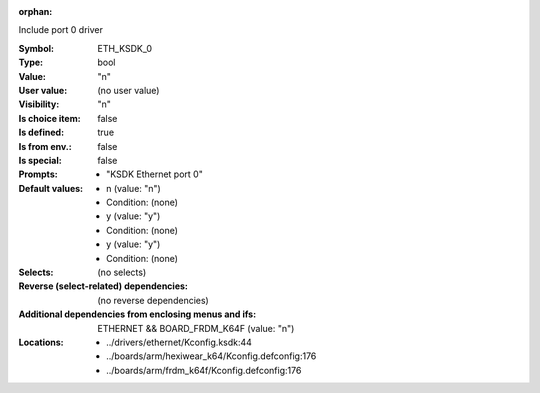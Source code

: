 :orphan:

.. title:: ETH_KSDK_0

.. option:: CONFIG_ETH_KSDK_0:
.. _CONFIG_ETH_KSDK_0:

Include port 0 driver



:Symbol:           ETH_KSDK_0
:Type:             bool
:Value:            "n"
:User value:       (no user value)
:Visibility:       "n"
:Is choice item:   false
:Is defined:       true
:Is from env.:     false
:Is special:       false
:Prompts:

 *  "KSDK Ethernet port 0"
:Default values:

 *  n (value: "n")
 *   Condition: (none)
 *  y (value: "y")
 *   Condition: (none)
 *  y (value: "y")
 *   Condition: (none)
:Selects:
 (no selects)
:Reverse (select-related) dependencies:
 (no reverse dependencies)
:Additional dependencies from enclosing menus and ifs:
 ETHERNET && BOARD_FRDM_K64F (value: "n")
:Locations:
 * ../drivers/ethernet/Kconfig.ksdk:44
 * ../boards/arm/hexiwear_k64/Kconfig.defconfig:176
 * ../boards/arm/frdm_k64f/Kconfig.defconfig:176